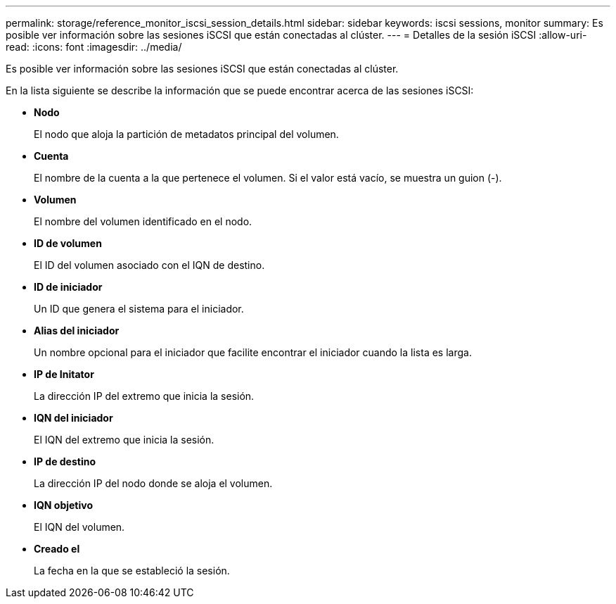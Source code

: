 ---
permalink: storage/reference_monitor_iscsi_session_details.html 
sidebar: sidebar 
keywords: iscsi sessions, monitor 
summary: Es posible ver información sobre las sesiones iSCSI que están conectadas al clúster. 
---
= Detalles de la sesión iSCSI
:allow-uri-read: 
:icons: font
:imagesdir: ../media/


[role="lead"]
Es posible ver información sobre las sesiones iSCSI que están conectadas al clúster.

En la lista siguiente se describe la información que se puede encontrar acerca de las sesiones iSCSI:

* *Nodo*
+
El nodo que aloja la partición de metadatos principal del volumen.

* *Cuenta*
+
El nombre de la cuenta a la que pertenece el volumen. Si el valor está vacío, se muestra un guion (-).

* *Volumen*
+
El nombre del volumen identificado en el nodo.

* *ID de volumen*
+
El ID del volumen asociado con el IQN de destino.

* *ID de iniciador*
+
Un ID que genera el sistema para el iniciador.

* *Alias del iniciador*
+
Un nombre opcional para el iniciador que facilite encontrar el iniciador cuando la lista es larga.

* *IP de Initator*
+
La dirección IP del extremo que inicia la sesión.

* *IQN del iniciador*
+
El IQN del extremo que inicia la sesión.

* *IP de destino*
+
La dirección IP del nodo donde se aloja el volumen.

* *IQN objetivo*
+
El IQN del volumen.

* *Creado el*
+
La fecha en la que se estableció la sesión.


